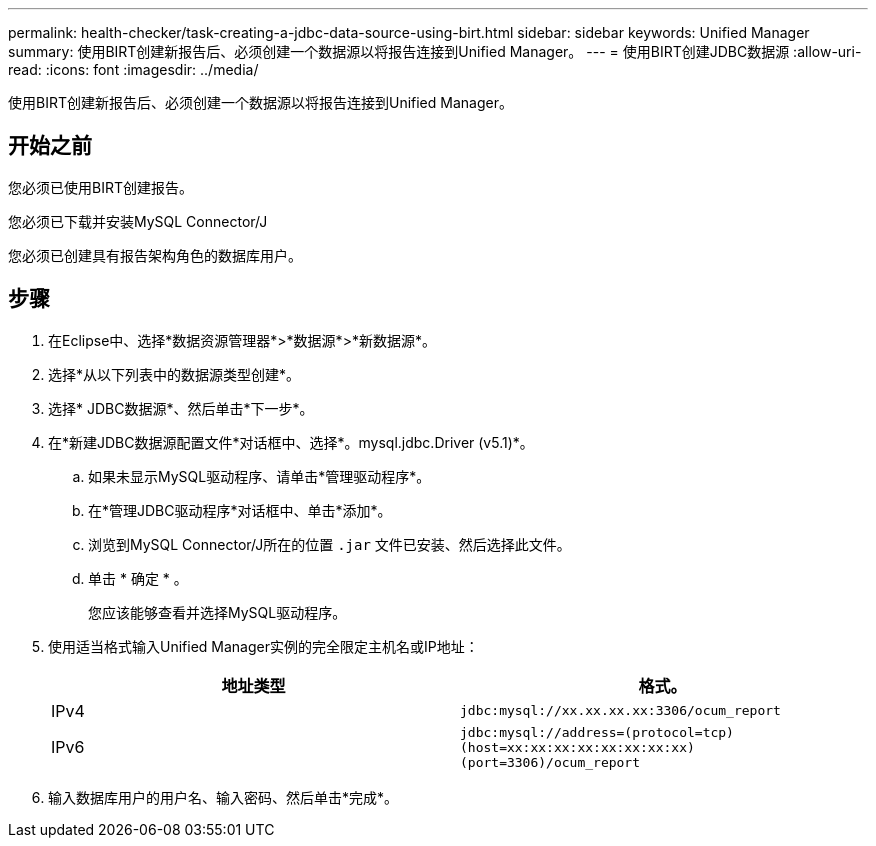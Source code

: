 ---
permalink: health-checker/task-creating-a-jdbc-data-source-using-birt.html 
sidebar: sidebar 
keywords: Unified Manager 
summary: 使用BIRT创建新报告后、必须创建一个数据源以将报告连接到Unified Manager。 
---
= 使用BIRT创建JDBC数据源
:allow-uri-read: 
:icons: font
:imagesdir: ../media/


[role="lead"]
使用BIRT创建新报告后、必须创建一个数据源以将报告连接到Unified Manager。



== 开始之前

您必须已使用BIRT创建报告。

您必须已下载并安装MySQL Connector/J

您必须已创建具有报告架构角色的数据库用户。



== 步骤

. 在Eclipse中、选择*数据资源管理器*>*数据源*>*新数据源*。
. 选择*从以下列表中的数据源类型创建*。
. 选择* JDBC数据源*、然后单击*下一步*。
. 在*新建JDBC数据源配置文件*对话框中、选择*。mysql.jdbc.Driver (v5.1)*。
+
.. 如果未显示MySQL驱动程序、请单击*管理驱动程序*。
.. 在*管理JDBC驱动程序*对话框中、单击*添加*。
.. 浏览到MySQL Connector/J所在的位置 `.jar` 文件已安装、然后选择此文件。
.. 单击 * 确定 * 。
+
您应该能够查看并选择MySQL驱动程序。



. 使用适当格式输入Unified Manager实例的完全限定主机名或IP地址：
+
|===
| 地址类型 | 格式。 


 a| 
IPv4
 a| 
`jdbc:mysql://xx.xx.xx.xx:3306/ocum_report`



 a| 
IPv6
 a| 
`jdbc:mysql://address=(protocol=tcp)(host=xx:xx:xx:xx:xx:xx:xx:xx)(port=3306)/ocum_report`

|===
. 输入数据库用户的用户名、输入密码、然后单击*完成*。

